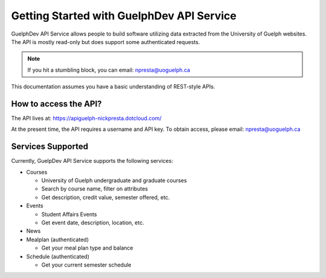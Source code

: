 Getting Started with GuelphDev API Service
==========================================

GuelphDev API Service allows people to build software utilizing data extracted from the University of Guelph websites.
The API is mostly read-only but does support some authenticated requests.

.. note::

    If you hit a stumbling block, you can email: npresta@uoguelph.ca

This documentation assumes you have a basic understanding of REST-style APIs.

How to access the API?
----------------------

The API lives at: https://apiguelph-nickpresta.dotcloud.com/

At the present time, the API requires a username and API key.
To obtain access, please email: npresta@uoguelph.ca

Services Supported
------------------

Currently, GuelpDev API Service supports the following services:

* Courses

  - University of Guelph undergraduate and graduate courses
  - Search by course name, filter on attributes
  - Get description, credit value, semester offered, etc.

* Events

  - Student Affairs Events
  - Get event date, description, location, etc.

* News
* Mealplan (authenticated)

  - Get your meal plan type and balance

* Schedule (authenticated)

  - Get your current semester schedule

